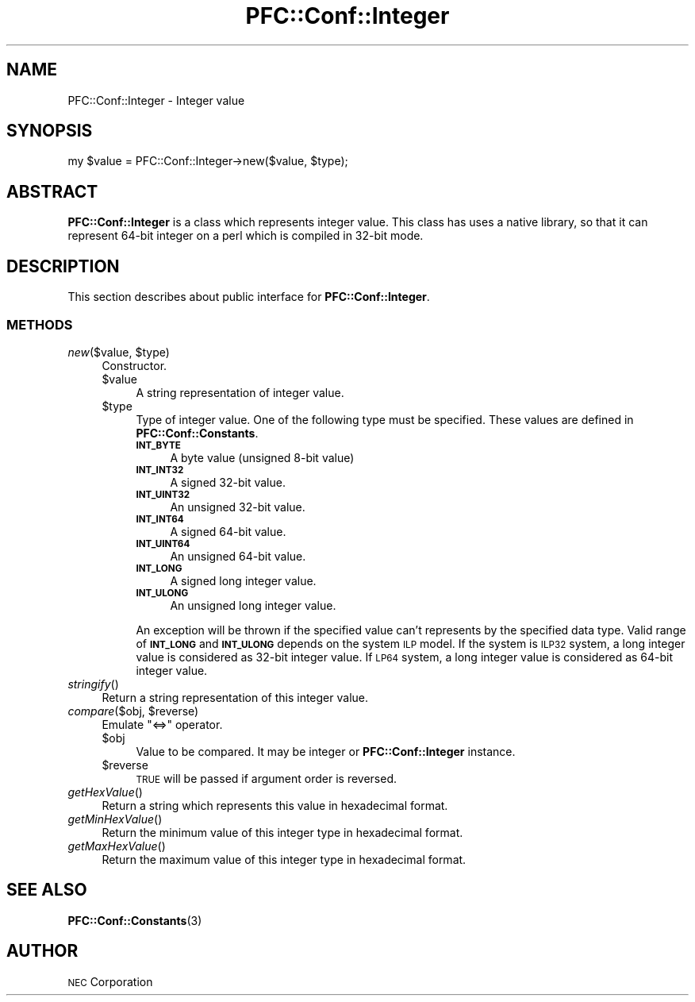 .\" Automatically generated by Pod::Man 2.27 (Pod::Simple 3.28)
.\"
.\" Standard preamble:
.\" ========================================================================
.de Sp \" Vertical space (when we can't use .PP)
.if t .sp .5v
.if n .sp
..
.de Vb \" Begin verbatim text
.ft CW
.nf
.ne \\$1
..
.de Ve \" End verbatim text
.ft R
.fi
..
.\" Set up some character translations and predefined strings.  \*(-- will
.\" give an unbreakable dash, \*(PI will give pi, \*(L" will give a left
.\" double quote, and \*(R" will give a right double quote.  \*(C+ will
.\" give a nicer C++.  Capital omega is used to do unbreakable dashes and
.\" therefore won't be available.  \*(C` and \*(C' expand to `' in nroff,
.\" nothing in troff, for use with C<>.
.tr \(*W-
.ds C+ C\v'-.1v'\h'-1p'\s-2+\h'-1p'+\s0\v'.1v'\h'-1p'
.ie n \{\
.    ds -- \(*W-
.    ds PI pi
.    if (\n(.H=4u)&(1m=24u) .ds -- \(*W\h'-12u'\(*W\h'-12u'-\" diablo 10 pitch
.    if (\n(.H=4u)&(1m=20u) .ds -- \(*W\h'-12u'\(*W\h'-8u'-\"  diablo 12 pitch
.    ds L" ""
.    ds R" ""
.    ds C` ""
.    ds C' ""
'br\}
.el\{\
.    ds -- \|\(em\|
.    ds PI \(*p
.    ds L" ``
.    ds R" ''
.    ds C`
.    ds C'
'br\}
.\"
.\" Escape single quotes in literal strings from groff's Unicode transform.
.ie \n(.g .ds Aq \(aq
.el       .ds Aq '
.\"
.\" If the F register is turned on, we'll generate index entries on stderr for
.\" titles (.TH), headers (.SH), subsections (.SS), items (.Ip), and index
.\" entries marked with X<> in POD.  Of course, you'll have to process the
.\" output yourself in some meaningful fashion.
.\"
.\" Avoid warning from groff about undefined register 'F'.
.de IX
..
.nr rF 0
.if \n(.g .if rF .nr rF 1
.if (\n(rF:(\n(.g==0)) \{
.    if \nF \{
.        de IX
.        tm Index:\\$1\t\\n%\t"\\$2"
..
.        if !\nF==2 \{
.            nr % 0
.            nr F 2
.        \}
.    \}
.\}
.rr rF
.\"
.\" Accent mark definitions (@(#)ms.acc 1.5 88/02/08 SMI; from UCB 4.2).
.\" Fear.  Run.  Save yourself.  No user-serviceable parts.
.    \" fudge factors for nroff and troff
.if n \{\
.    ds #H 0
.    ds #V .8m
.    ds #F .3m
.    ds #[ \f1
.    ds #] \fP
.\}
.if t \{\
.    ds #H ((1u-(\\\\n(.fu%2u))*.13m)
.    ds #V .6m
.    ds #F 0
.    ds #[ \&
.    ds #] \&
.\}
.    \" simple accents for nroff and troff
.if n \{\
.    ds ' \&
.    ds ` \&
.    ds ^ \&
.    ds , \&
.    ds ~ ~
.    ds /
.\}
.if t \{\
.    ds ' \\k:\h'-(\\n(.wu*8/10-\*(#H)'\'\h"|\\n:u"
.    ds ` \\k:\h'-(\\n(.wu*8/10-\*(#H)'\`\h'|\\n:u'
.    ds ^ \\k:\h'-(\\n(.wu*10/11-\*(#H)'^\h'|\\n:u'
.    ds , \\k:\h'-(\\n(.wu*8/10)',\h'|\\n:u'
.    ds ~ \\k:\h'-(\\n(.wu-\*(#H-.1m)'~\h'|\\n:u'
.    ds / \\k:\h'-(\\n(.wu*8/10-\*(#H)'\z\(sl\h'|\\n:u'
.\}
.    \" troff and (daisy-wheel) nroff accents
.ds : \\k:\h'-(\\n(.wu*8/10-\*(#H+.1m+\*(#F)'\v'-\*(#V'\z.\h'.2m+\*(#F'.\h'|\\n:u'\v'\*(#V'
.ds 8 \h'\*(#H'\(*b\h'-\*(#H'
.ds o \\k:\h'-(\\n(.wu+\w'\(de'u-\*(#H)/2u'\v'-.3n'\*(#[\z\(de\v'.3n'\h'|\\n:u'\*(#]
.ds d- \h'\*(#H'\(pd\h'-\w'~'u'\v'-.25m'\f2\(hy\fP\v'.25m'\h'-\*(#H'
.ds D- D\\k:\h'-\w'D'u'\v'-.11m'\z\(hy\v'.11m'\h'|\\n:u'
.ds th \*(#[\v'.3m'\s+1I\s-1\v'-.3m'\h'-(\w'I'u*2/3)'\s-1o\s+1\*(#]
.ds Th \*(#[\s+2I\s-2\h'-\w'I'u*3/5'\v'-.3m'o\v'.3m'\*(#]
.ds ae a\h'-(\w'a'u*4/10)'e
.ds Ae A\h'-(\w'A'u*4/10)'E
.    \" corrections for vroff
.if v .ds ~ \\k:\h'-(\\n(.wu*9/10-\*(#H)'\s-2\u~\d\s+2\h'|\\n:u'
.if v .ds ^ \\k:\h'-(\\n(.wu*10/11-\*(#H)'\v'-.4m'^\v'.4m'\h'|\\n:u'
.    \" for low resolution devices (crt and lpr)
.if \n(.H>23 .if \n(.V>19 \
\{\
.    ds : e
.    ds 8 ss
.    ds o a
.    ds d- d\h'-1'\(ga
.    ds D- D\h'-1'\(hy
.    ds th \o'bp'
.    ds Th \o'LP'
.    ds ae ae
.    ds Ae AE
.\}
.rm #[ #] #H #V #F C
.\" ========================================================================
.\"
.IX Title "PFC::Conf::Integer 3"
.TH PFC::Conf::Integer 3 "2015-08-20" "perl v5.18.4" "User Contributed Perl Documentation"
.\" For nroff, turn off justification.  Always turn off hyphenation; it makes
.\" way too many mistakes in technical documents.
.if n .ad l
.nh
.SH "NAME"
PFC::Conf::Integer \- Integer value
.SH "SYNOPSIS"
.IX Header "SYNOPSIS"
.Vb 1
\&  my $value = PFC::Conf::Integer\->new($value, $type);
.Ve
.SH "ABSTRACT"
.IX Header "ABSTRACT"
\&\fBPFC::Conf::Integer\fR is a class which represents integer value.
This class has uses a native library, so that it can represent 64\-bit integer
on a perl which is compiled in 32\-bit mode.
.SH "DESCRIPTION"
.IX Header "DESCRIPTION"
This section describes about public interface for \fBPFC::Conf::Integer\fR.
.SS "\s-1METHODS\s0"
.IX Subsection "METHODS"
.ie n .IP "\fInew\fR($value, $type)" 4
.el .IP "\fInew\fR($value, \f(CW$type\fR)" 4
.IX Item "new($value, $type)"
Constructor.
.RS 4
.ie n .IP "$value" 4
.el .IP "\f(CW$value\fR" 4
.IX Item "$value"
A string representation of integer value.
.ie n .IP "$type" 4
.el .IP "\f(CW$type\fR" 4
.IX Item "$type"
Type of integer value.
One of the following type must be specified.
These values are defined in \fBPFC::Conf::Constants\fR.
.RS 4
.IP "\fB\s-1INT_BYTE\s0\fR" 4
.IX Item "INT_BYTE"
A byte value (unsigned 8\-bit value)
.IP "\fB\s-1INT_INT32\s0\fR" 4
.IX Item "INT_INT32"
A signed 32\-bit value.
.IP "\fB\s-1INT_UINT32\s0\fR" 4
.IX Item "INT_UINT32"
An unsigned 32\-bit value.
.IP "\fB\s-1INT_INT64\s0\fR" 4
.IX Item "INT_INT64"
A signed 64\-bit value.
.IP "\fB\s-1INT_UINT64\s0\fR" 4
.IX Item "INT_UINT64"
An unsigned 64\-bit value.
.IP "\fB\s-1INT_LONG\s0\fR" 4
.IX Item "INT_LONG"
A signed long integer value.
.IP "\fB\s-1INT_ULONG\s0\fR" 4
.IX Item "INT_ULONG"
An unsigned long integer value.
.RE
.RS 4
.Sp
An exception will be thrown if the specified value can't represents by the
specified data type. Valid range of \fB\s-1INT_LONG\s0\fR and \fB\s-1INT_ULONG\s0\fR depends on
the system \s-1ILP\s0 model. If the system is \s-1ILP32\s0 system, a long integer value
is considered as 32\-bit integer value. If \s-1LP64\s0 system, a long integer value
is considered as 64\-bit integer value.
.RE
.RE
.RS 4
.RE
.IP "\fIstringify\fR()" 4
.IX Item "stringify()"
Return a string representation of this integer value.
.ie n .IP "\fIcompare\fR($obj, $reverse)" 4
.el .IP "\fIcompare\fR($obj, \f(CW$reverse\fR)" 4
.IX Item "compare($obj, $reverse)"
Emulate \*(L"<=>\*(R" operator.
.RS 4
.ie n .IP "$obj" 4
.el .IP "\f(CW$obj\fR" 4
.IX Item "$obj"
Value to be compared. It may be integer or \fBPFC::Conf::Integer\fR instance.
.ie n .IP "$reverse" 4
.el .IP "\f(CW$reverse\fR" 4
.IX Item "$reverse"
\&\s-1TRUE\s0 will be passed if argument order is reversed.
.RE
.RS 4
.RE
.IP "\fIgetHexValue\fR()" 4
.IX Item "getHexValue()"
Return a string which represents this value in hexadecimal format.
.IP "\fIgetMinHexValue\fR()" 4
.IX Item "getMinHexValue()"
Return the minimum value of this integer type in hexadecimal format.
.IP "\fIgetMaxHexValue\fR()" 4
.IX Item "getMaxHexValue()"
Return the maximum value of this integer type in hexadecimal format.
.SH "SEE ALSO"
.IX Header "SEE ALSO"
\&\fBPFC::Conf::Constants\fR(3)
.SH "AUTHOR"
.IX Header "AUTHOR"
\&\s-1NEC\s0 Corporation

